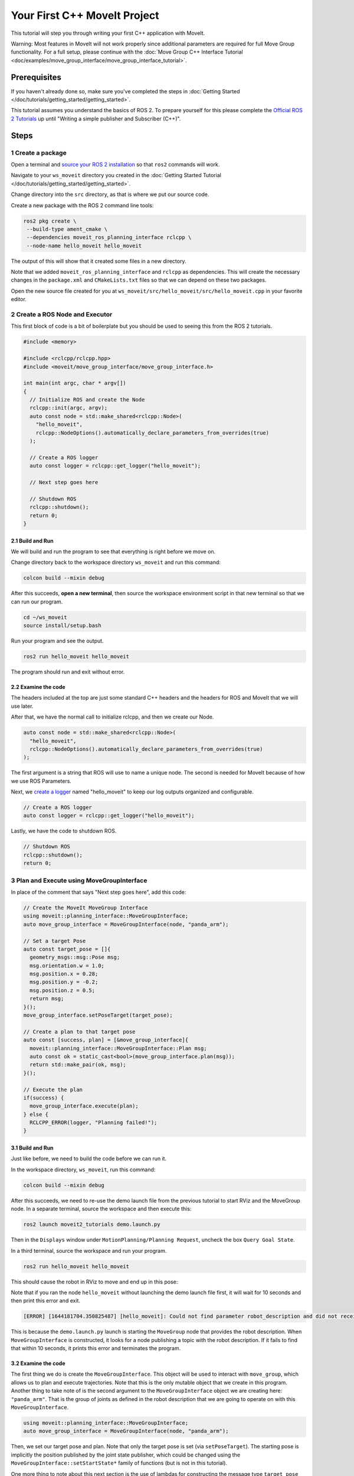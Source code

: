 Your First C++ MoveIt Project
=============================

This tutorial will step you through writing your first C++ application with MoveIt.

Warning: Most features in MoveIt will not work properly since additional parameters are required for full Move Group functionality. For a full setup, please continue with the :doc:`Move Group C++ Interface Tutorial <doc/examples/move_group_interface/move_group_interface_tutorial>`.

Prerequisites
-------------

If you haven't already done so, make sure you've completed the steps in :doc:`Getting Started </doc/tutorials/getting_started/getting_started>`.

This tutorial assumes you understand the basics of ROS 2.
To prepare yourself for this please complete the `Official ROS 2 Tutorials <https://docs.ros.org/en/{DISTRO}/Tutorials.html>`_ up until "Writing a simple publisher and Subscriber (C++)".

Steps
-----

1 Create a package
^^^^^^^^^^^^^^^^^^

Open a terminal and `source your ROS 2 installation <https://docs.ros.org/en/{DISTRO}/Tutorials/Configuring-ROS2-Environment.html>`_ so that ``ros2`` commands will work.

Navigate to your ``ws_moveit`` directory you created in the :doc:`Getting Started Tutorial </doc/tutorials/getting_started/getting_started>`.

Change directory into the ``src`` directory, as that is where we put our source code.

Create a new package with the ROS 2 command line tools:

.. code-block:: bash

  ros2 pkg create \
   --build-type ament_cmake \
   --dependencies moveit_ros_planning_interface rclcpp \
   --node-name hello_moveit hello_moveit

The output of this will show that it created some files in a new directory.

Note that we added ``moveit_ros_planning_interface`` and ``rclcpp`` as dependencies.
This will create the necessary changes in the ``package.xml`` and ``CMakeLists.txt`` files so that we can depend on these two packages.

Open the new source file created for you at ``ws_moveit/src/hello_moveit/src/hello_moveit.cpp`` in your favorite editor.

2 Create a ROS Node and Executor
^^^^^^^^^^^^^^^^^^^^^^^^^^^^^^^^

This first block of code is a bit of boilerplate but you should be used to seeing this from the ROS 2 tutorials.

.. code-block:: C++

  #include <memory>

  #include <rclcpp/rclcpp.hpp>
  #include <moveit/move_group_interface/move_group_interface.h>

  int main(int argc, char * argv[])
  {
    // Initialize ROS and create the Node
    rclcpp::init(argc, argv);
    auto const node = std::make_shared<rclcpp::Node>(
      "hello_moveit",
      rclcpp::NodeOptions().automatically_declare_parameters_from_overrides(true)
    );

    // Create a ROS logger
    auto const logger = rclcpp::get_logger("hello_moveit");

    // Next step goes here

    // Shutdown ROS
    rclcpp::shutdown();
    return 0;
  }

2.1 Build and Run
~~~~~~~~~~~~~~~~~

We will build and run the program to see that everything is right before we move on.

Change directory back to the workspace directory ``ws_moveit`` and run this command:

.. code-block:: bash

  colcon build --mixin debug

After this succeeds, **open a new terminal**, then source the workspace environment script in that new terminal so that we can run our program.

.. code-block:: bash

  cd ~/ws_moveit
  source install/setup.bash

Run your program and see the output.

.. code-block:: bash

  ros2 run hello_moveit hello_moveit

The program should run and exit without error.

2.2 Examine the code
~~~~~~~~~~~~~~~~~~~~

The headers included at the top are just some standard C++ headers and the headers for ROS and MoveIt that we will use later.

After that, we have the normal call to initialize rclcpp, and then we create our Node.

.. code-block:: C++

  auto const node = std::make_shared<rclcpp::Node>(
    "hello_moveit",
    rclcpp::NodeOptions().automatically_declare_parameters_from_overrides(true)
  );

The first argument is a string that ROS will use to name a unique node.
The second is needed for MoveIt because of how we use ROS Parameters.

Next, we `create a logger <https://docs.ros.org/en/humble/Tutorials/Demos/Logging-and-logger-configuration.html>`_ named "hello_moveit" to keep our log outputs organized and configurable.

.. code-block:: C++

  // Create a ROS logger
  auto const logger = rclcpp::get_logger("hello_moveit");

Lastly, we have the code to shutdown ROS.

.. code-block:: C++

  // Shutdown ROS
  rclcpp::shutdown();
  return 0;

3 Plan and Execute using MoveGroupInterface
^^^^^^^^^^^^^^^^^^^^^^^^^^^^^^^^^^^^^^^^^^^

In place of the comment that says "Next step goes here", add this code:

.. code-block:: C++

  // Create the MoveIt MoveGroup Interface
  using moveit::planning_interface::MoveGroupInterface;
  auto move_group_interface = MoveGroupInterface(node, "panda_arm");

  // Set a target Pose
  auto const target_pose = []{
    geometry_msgs::msg::Pose msg;
    msg.orientation.w = 1.0;
    msg.position.x = 0.28;
    msg.position.y = -0.2;
    msg.position.z = 0.5;
    return msg;
  }();
  move_group_interface.setPoseTarget(target_pose);

  // Create a plan to that target pose
  auto const [success, plan] = [&move_group_interface]{
    moveit::planning_interface::MoveGroupInterface::Plan msg;
    auto const ok = static_cast<bool>(move_group_interface.plan(msg));
    return std::make_pair(ok, msg);
  }();

  // Execute the plan
  if(success) {
    move_group_interface.execute(plan);
  } else {
    RCLCPP_ERROR(logger, "Planning failed!");
  }

3.1 Build and Run
~~~~~~~~~~~~~~~~~

Just like before, we need to build the code before we can run it.

In the workspace directory, ``ws_moveit``, run this command:

.. code-block:: bash

  colcon build --mixin debug

After this succeeds, we need to re-use the demo launch file from the previous tutorial to start RViz and the MoveGroup node.
In a separate terminal, source the workspace and then execute this:

.. code-block:: bash

  ros2 launch moveit2_tutorials demo.launch.py

Then in the ``Displays`` window under ``MotionPlanning/Planning Request``, uncheck the box ``Query Goal State``.

.. image:: rviz_1.png
   :width: 300px

In a third terminal, source the workspace and run your program.

.. code-block:: bash

  ros2 run hello_moveit hello_moveit

This should cause the robot in RViz to move and end up in this pose:

.. image:: rviz_2.png
   :width: 300px

Note that if you ran the node ``hello_moveit`` without launching the demo launch file first, it will wait for 10 seconds and then print this error and exit.

.. code-block:: bash

  [ERROR] [1644181704.350825487] [hello_moveit]: Could not find parameter robot_description and did not receive robot_description via std_msgs::msg::String subscription within 10.000000 seconds.

This is because the ``demo.launch.py`` launch is starting the ``MoveGroup`` node that provides the robot description.
When ``MoveGroupInterface`` is constructed, it looks for a node publishing a topic with the robot description.
If it fails to find that within 10 seconds, it prints this error and terminates the program.

3.2 Examine the code
~~~~~~~~~~~~~~~~~~~~

The first thing we do is create the ``MoveGroupInterface``.
This object will be used to interact with ``move_group``, which allows us to plan and execute trajectories.
Note that this is the only mutable object that we create in this program.
Another thing to take note of is the second argument to the ``MoveGroupInterface`` object we are creating here: ``"panda_arm"``.
That is the group of joints as defined in the robot description that we are going to operate on with this ``MoveGroupInterface``.

.. code-block:: C++

  using moveit::planning_interface::MoveGroupInterface;
  auto move_group_interface = MoveGroupInterface(node, "panda_arm");

Then, we set our target pose and plan. Note that only the target pose is set (via ``setPoseTarget``).
The starting pose is implicitly the position published by the joint state publisher, which could be changed using the
``MoveGroupInterface::setStartState*`` family of functions (but is not in this tutorial).

One more thing to note about this next section is the use of lambdas for constructing the message type ``target_pose`` and planning.
This is a pattern you'll find in modern C++ codebases that enables writing in a more declarative style.
For more information about this pattern there are a couple of links at the end of this tutorial.

.. code-block:: C++

  // Set a target Pose
  auto const target_pose = []{
    geometry_msgs::msg::Pose msg;
    msg.orientation.w = 1.0;
    msg.position.x = 0.28;
    msg.position.y = -0.2;
    msg.position.z = 0.5;
    return msg;
  }();
  move_group_interface.setPoseTarget(target_pose);

  // Create a plan to that target pose
  auto const [success, plan] = [&move_group_interface]{
    moveit::planning_interface::MoveGroupInterface::Plan msg;
    auto const ok = static_cast<bool>(move_group_interface.plan(msg));
    return std::make_pair(ok, msg);
  }();

Finally, we execute our plan if planning was successful, otherwise we log an error:

.. code-block:: C++

  // Execute the plan
  if(success) {
    move_group_interface.execute(plan);
  } else {
    RCLCPP_ERROR(logger, "Planning failed!");
  }

Summary
-------

* You created a ROS 2 package and wrote your first program using MoveIt.
* You learned about using the MoveGroupInterface to plan and execute moves.
* :codedir:`Here is a copy of the full hello_moveit.cpp source at the end of this tutorial<tutorials/your_first_project/hello_moveit.cpp>`.

Further Reading
---------------

- We used lambdas to be able to initialize objects as constants. This is known as a technique called IIFE.  `Read more about this pattern from C++ Stories <https://www.cppstories.com/2016/11/iife-for-complex-initialization/>`_.
- We also declared everything we could as const.  `Read more about the usefulness of const here <https://www.cppstories.com/2016/12/please-declare-your-variables-as-const/>`_.

Next Step
---------

In the next tutorial :doc:`Visualizing in RViz </doc/tutorials/visualizing_in_rviz/visualizing_in_rviz>`, you will expand on the program you built here to create visual markers that make it easier to understand what MoveIt is doing.

